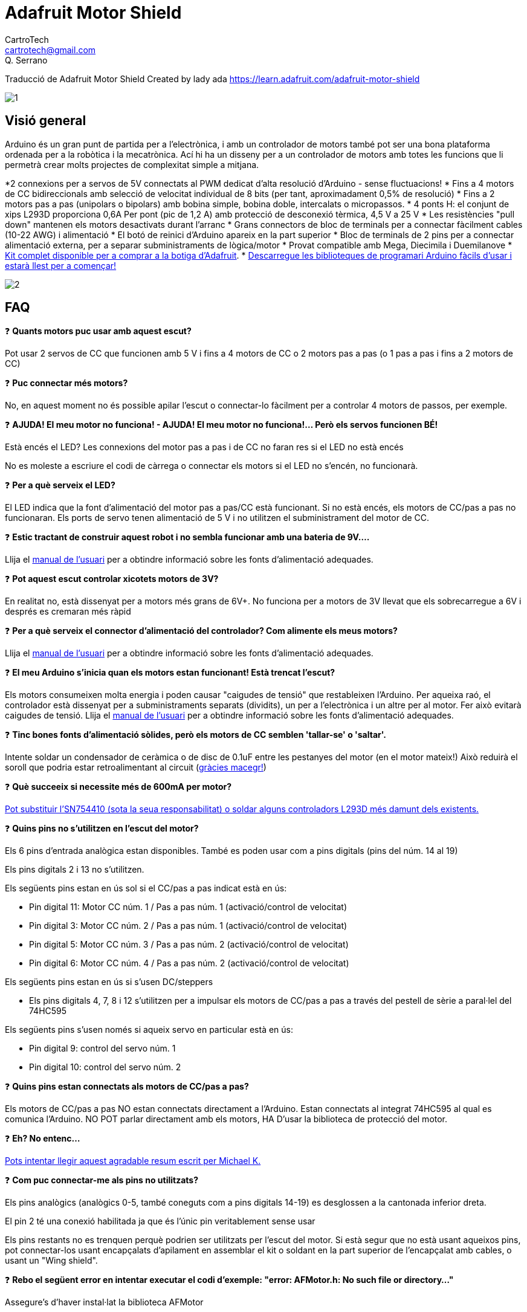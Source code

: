 = Adafruit Motor Shield
CartroTech <cartrotech@gmail.com>; Q. Serrano

:icons: image
:iconsdir: ./../../icons
:imagesdir: ./Images

****
Traducció de Adafruit Motor Shield Created by lady ada 
https://learn.adafruit.com/adafruit-motor-shield
****
image::1.png[align="center"]

== Visió general

Arduino és un gran punt de partida per a l'electrònica, i amb un controlador de motors també pot ser una bona plataforma ordenada per a la robòtica i la mecatrònica. Ací hi ha un disseny per a un controlador de motors amb totes les funcions que li permetrà crear molts projectes de complexitat simple a mitjana.

*2 connexions per a servos de 5V connectats al PWM dedicat d'alta resolució d'Arduino - sense fluctuacions!
* Fins a 4 motors de CC bidireccionals amb selecció de velocitat individual de 8 bits (per tant, aproximadament 0,5% de resolució)
* Fins a 2 motors pas a pas (unipolars o bipolars) amb bobina simple, bobina doble, intercalats o micropassos.
* 4 ponts H: el conjunt de xips L293D proporciona 0,6A Per pont (pic de 1,2 A) amb protecció de desconexió tèrmica, 4,5 V a 25 V
* Les resistències "pull down" mantenen els motors desactivats durant l'arranc
* Grans connectors de bloc de terminals per a connectar fàcilment cables (10-22 AWG) i alimentació
* El botó de reinici d'Arduino apareix en la part superior
* Bloc de terminals de 2 pins per a connectar alimentació externa, per a separar subministraments de lògica/motor
* Provat compatible amb Mega, Diecimila i Duemilanove
* http://adafruit.com/products/81[Kit complet disponible per a comprar a la botiga d'Adafruit].
* http://learn.adafruit.com/adafruit-motor-shield/downloads[Descarregue les biblioteques de programari Arduino fàcils d'usar i estarà llest per a començar!]

image::2.png[align="center"]

== FAQ

❓ *Quants motors puc usar amb aquest escut?*

Pot usar 2 servos de CC que funcionen amb 5 V i fins a 4 motors de CC o 2 motors pas a pas (o 1 pas a pas i fins a 2 motors de CC)

❓ *Puc connectar més motors?*

No, en aquest moment no és possible apilar l'escut o connectar-lo fàcilment per a controlar 4 motors de passos, per exemple.

❓ *AJUDA! El meu motor no funciona! - AJUDA! El meu motor no funciona!... Però els servos funcionen BÉ!*

Està encés el LED? Les connexions del motor pas a pas i de CC no faran res si el LED no està encés

No es moleste a escriure el codi de càrrega o connectar els motors si el LED no s'encén, no funcionarà.

❓ *Per a què serveix el LED?*

El LED indica que la font d'alimentació del motor pas a pas/CC està funcionant. Si no està encés, els motors de CC/pas a pas no funcionaran. Els ports de servo tenen alimentació de 5 V i no utilitzen el subministrament del motor de CC.

❓ *Estic tractant de construir aquest robot i no sembla funcionar amb una bateria de 9V....*

Llija el http://learn.adafruit.com/adafruit-motor-shield/use-it[manual de l'usuari] per a obtindre informació sobre les fonts d'alimentació adequades.

❓ *Pot aquest escut controlar xicotets motors de 3V?*

En realitat no, està dissenyat per a motors més grans de 6V+. No funciona per a motors de 3V llevat que els sobrecarregue a 6V i després es cremaran més ràpid

❓ *Per a què serveix el connector d'alimentació del controlador? Com alimente els meus motors?*

Llija el http://learn.adafruit.com/adafruit-motor-shield/use-it[manual de l'usuari] per a obtindre informació sobre les fonts d'alimentació adequades.

❓ *El meu Arduino s'inicia quan els motors estan funcionant! Està trencat l'escut?*

Els motors consumeixen molta energia i poden causar "caigudes de tensió" que restableixen l'Arduino. Per aqueixa raó, el controlador està dissenyat per a subministraments separats (dividits), un per a l'electrònica i un altre per al motor. Fer això evitarà caigudes de tensió. Llija el http://learn.adafruit.com/adafruit-motor-shield/use-it[manual de l'usuari] per a obtindre informació sobre les fonts d'alimentació adequades.

❓ *Tinc bones fonts d'alimentació sòlides, però els motors de CC semblen 'tallar-se' o 'saltar'.*

Intente soldar un condensador de ceràmica o de disc de 0.1uF entre les pestanyes del motor (en el motor mateix!) Això reduirà el soroll que podria estar retroalimentant al circuit (http://forums.adafruit.com/viewtopic.php?f=31&t=10290[gràcies macegr!])

❓ *Què succeeix si necessite més de 600mA per motor?*

http://learn.adafruit.com/adafruit-motor-shield/use-it[Pot substituir l'SN754410 (sota la seua responsabilitat) o soldar alguns controladors L293D més damunt dels existents.]

❓ *Quins pins no s'utilitzen en l'escut del motor?*

Els 6 pins d'entrada analògica estan disponibles. També es poden usar com a pins digitals (pins del núm. 14 al 19)

Els pins digitals 2 i 13 no s'utilitzen.

Els següents pins estan en ús sol si el CC/pas a pas indicat està en ús:

* Pin digital 11: Motor CC núm. 1 / Pas a pas núm. 1 (activació/control de velocitat)
* Pin digital 3: Motor CC núm. 2 / Pas a pas núm. 1 (activació/control de velocitat)
* Pin digital 5: Motor CC núm. 3 / Pas a pas núm. 2 (activació/control de velocitat)
* Pin digital 6: Motor CC núm. 4 / Pas a pas núm. 2 (activació/control de velocitat)

Els següents pins estan en ús si s'usen DC/steppers

* Els pins digitals 4, 7, 8 i 12 s'utilitzen per a impulsar els motors de CC/pas a pas a través del pestell de sèrie a paral·lel del 74HC595

Els següents pins s'usen només si aqueix servo en particular està en ús:

* Pin digital 9: control del servo núm. 1
* Pin digital 10: control del servo núm. 2

❓ *Quins pins estan connectats als motors de CC/pas a pas?*

Els motors de CC/pas a pas NO estan connectats directament a l'Arduino. Estan connectats al integrat 74HC595 al qual es comunica l'Arduino. NO POT parlar directament amb els motors, HA D'usar la biblioteca de protecció del motor.

❓ *Eh? No entenc...*

http://docs.google.com/View?docid=dgwf6cmm_2fznx7qgr[Pots intentar llegir aquest agradable resum escrit per Michael K.]

❓ *Com puc connectar-me als pins no utilitzats?*

Els pins analògics (analògics 0-5, també coneguts com a pins digitals 14-19) es desglossen a la cantonada inferior dreta.

El pin 2 té una conexió habilitada ja que és l'únic pin veritablement sense usar

Els pins restants no es trenquen perquè podrien ser utilitzats per l'escut del motor. Si està segur que no està usant aqueixos pins, pot connectar-los usant encapçalats d'apilament en assemblar el kit o soldant en la part superior de l'encapçalat amb cables, o usant un "Wing shield".

❓ *Rebo el següent error en intentar executar el codi d'exemple: "error: AFMotor.h: No such file or directory..."*

Assegure's d'haver instal·lat la biblioteca AFMotor

❓ *Com instal·le la biblioteca?*

http://learn.adafruit.com/arduino-tips-tricks-and-techniques/arduino-libraries[Llija el nostre tutorial sobre biblioteques]

❓ Tinc dos motors pas a pas i vull fer-los funcionar simultàniament, però el codi d'exemple només pot controlar un i després l'altre.

La rutina step() de la biblioteca de motors pas a pas no té la capacitat de fer funcionar tots dos motors alhora. En el seu lloc, haurà de 'intercalar' les crides. Per exemple, perquè tots dos motors avancen 100 vegades, ha d'escriure un codi com aquest:

[source, Arduino]
----
per a (i=0; i<100; i++) {
motor1.step(1, AVANCE, SIMPLE);
motor2.step(1, AVANCE, SIMPLE);
}
----

Si desitja un control més intel·ligent, consulte la biblioteca AccelStepper (en la secció Descàrregues) que té alguns exemples de control de motors pas a pas simultanis

❓ *Quins són alguns 'motors suggerits'?*

La majoria de la gent compra motors en botigues d'excedents i no tots els motors seràn adequats.

No obstant això, atés que és una pregunta popular, suggerisc comprar motors de Pololu (Servos de CC, motors de CC) o Jameco (de tota mena!) A més de les moltes botigues web excedents.

❓ *El motor shield és compatible amb UN R3 o Mega R3? Què passa amb els pins addicionals?*

El controlador és compatible amb el UNO R3 i MEGA. Els R3 tenen 2 pins addicionals en cada encapçalat. Aquests són duplicats d'altres pins en l'encapçalat i no són necessaris per al controlador.

❓ *Estic usant una plataforma de robot 4WD i no puc fer que res funcione.*

Els motors utilitzats en les plataformes robòtiques 4WD de Maker Shed, DF Robotics, Jameco i altres tenen molt "soroll de raspall". Això retroalimenta el circuit Arduino i provoca un funcionament inestable. Aquest problema es pot solucionar soldant 3 condensadors de supressió de soroll al motor. 1 entre els terminals del motor, i un de cada terminal a la carcassa del motor.

image::3.png[align="center"]

❓ *Però el meu motor ja té un condensador i segueix sense funcionar.*

Aquests motors generen molt soroll d'escombretes i, en general, necessiten l'efecte complet de 3 capacitores per a una supressió adequada.

❓ *Per què no simplement es dissenya condensadors en la placa?*

No serien efectius allí. El soroll ha de suprimir-se en la font o els cables del motor actuaran com a antenes i el transmetran a la resta del sistema.

== Instal·lació de la biblioqueca

=== Primer instal·le la biblioteca Arduino

Abans que puga usar el controlador de motors, ha d'instal·lar la biblioteca AF_Motor Arduino; això li indicarà a l'Arduino com parlar amb el controlador Adafruit, i no és opcional!

Òbriga l'administrador de la biblioteca Arduino:

image::4.png[align="center"]

Busque la biblioteca Adafruit Motor i instal·le-la. Assegure's que siga la biblioteca per a l'escut del motor V1.

image::5.png[align="center"]

També tenim un excel·lent tutorial sobre la instal·lació de la biblioteca Arduino en:
http://learn.adafruit.com/adafruit-all-about-arduino-libraries-install-use

== Alimentant el circuit

=== Alimentació dels motors de CC, requisits de voltatge i corrent

Els motors necessiten molta energia, especialment els motors barats, ja que són menys eficients. El primer important és esbrinar quin voltatge usarà el motor. Si té sort, el seu motor va vindre amb alguna mena d'especificacions. Alguns motors xicotets per a passatemps només estan dissenyats per a funcionar a 1,5 V, però és igual de comú tindre motors de 6-12 V. Els controladors de motor d'aquest protector estan dissenyats per a funcionar de 4,5 V a 25 V.

NOTE: LA MAJORIA DELS MOTORS D'1.5-3V NO FUNCIONARAN

*Requisits de corrent:* el segon que ha d'esbrinar és quanta corrent necessitarà el seu motor. Els xips de controlador de motor que venen amb el kit estan dissenyats per a proporcionar fins a 600 mA per motor, amb un corrent màxim de 1,2 A. Tinga en compte que una vegada que es dirigisca cap a 1A, probablement voldrà col·locar un dissipador de calor en el controlador del motor; en cas contrari, tindrà una falla tèrmica, possiblement cremant el xip.

*Sobre l'ús del SN754410:* Algunes persones usen el xip controlador de motor SN754410 perquè és compatible amb pins, té díodes d'eixida i pot proporcionar 1A per motor, 2A pic. Després d'una lectura acurada de la fulla de dades i la discussió amb el suport tècnic de TI i els enginyers d'energia, sembla que els díodes d'eixida van ser dissenyats només per a protecció ESD i que usar-los com a protecció contra retorns és un truc i no es garanteix el rendiment. Per aqueixa raó, el kit no ve amb l'SN754410 i en el seu lloc usa el L293D amb díodes integrats de protecció contra retorns. Si està disposat a arriscar-se i necessita corrent addicional, no dubte a comprar SN754410 i reemplaçar els xips proporcionats.

*Necessites més potència?* Compre un altre joc de controladors L293D i soldeu-los just damunt dels que estan en la placa (piggyback). Així, duplica la capacitat actual! Pot soldar 2 xips més en la part superior però que probablement no obté molts beneficis

*No pot fer funcionar els motors amb una bateria de 9 V, així que ni tan sols perda el seu temps/bateries!* Utilitze una bateria gran de plom àcid o NiMH. També es recomana encaridament que configure dues fonts d'alimentació (subministrament dividit), una per a Arduino i una altra per als motors. El 99% dels 'problemes estranys del motor' es deuen al soroll en la línia d'alimentació per compartir fonts d'alimentació i/o no tindre una font prou potent!

=== Com configurar Arduino + Shield per a alimentar motors

Els servos s'alimenten amb els mateixos 5V regulats que usa l'Arduino. Això està bé per als xicotets servos d'hobby suggerits. Si vol una mica més robust, talle el rastre que va a + en els connectors del servo i connecte el seu propi subministrament de 5-6V.

Els motors de CC s'alimenten d'un 'subministrament d'alt voltatge' i NO dels 5V regulats. No connecte la font d'alimentació del motor a la línia de 5V. Aquesta és una molt, molt, molt mala idea llevat que estigues segur que saps el que estàs fent!

Hi ha dos llocs des d'on pot obtindre el 'subministrament d'alt voltatge' del seu motor. Un és el connector de CC en la placa Arduino i l'altre és el bloc de 2 terminals en el controlador que està etiquetat com EXT_PWR. El DC Jack en l'Arduino té un díode de protecció, per la qual cosa no podrà desbaratar massa les coses si connecta el tipus d'alimentació incorrecte. No obstant això, els terminals EXT_PWR en l'escut no tenen un díode de protecció (per una bona raó). Tingues molta cura de no endollar-lo a l'inrevés o destruiràs el protector del motor i/o el teu Arduino!

Així és com funciona:

image::6.png[align="center"]

Si desitja tindre una sola font d'alimentació de CC per a l'Arduino i els motors, simplement connecte-la al connector de CC de l'Arduino o al bloc PWR_EXT de 2 pins en l'escut. Col·loque el pont d'alimentació en el protector del motor.

Si té un Arduino Diecimila, configure el pont de la font d'alimentació d'Arduino en EXT.
Tinga en compte que pot tindre problemes amb els reinicis d'Arduino si el subministrament de la bateria no pot proporcionar energia constant, i no és una forma suggerida d'alimentar el seu projecte de motor.

Si desitja que l'Arduino s'alimente amb USB i els motors s'alimenten amb una font d'alimentació de CC, connecte el cable USB. Després connecte el subministrament del motor al bloc PWR_EXT en l'escut. No col·loque el pont en l'escut. Aquest és un mètode suggerit per a alimentar el seu projecte de motor
(Si té un Arduino Diecimila, no oblide configurar el pont d'alimentació d'Arduino en USB. Si té un Diecimila, alternativament pot fer el següent: connecte la font d'alimentació de CC a l'Arduino i col·loque el pont en el motor escut.)

Si desitja tindre 2 fonts d'alimentació de CC separades per a Arduino i motors. Endolle el subministrament per a l'Arduino en el connector de CC i connecte el subministrament del motor al bloc PWR_EXT. Assegure's de llevar el pont del protector del motor.
Si té un Arduino Diecimila, configure el pont Arduino en EXT. Aquest és un mètode suggerit per a alimentar el seu projecte de motor

De qualsevol manera, si desitja utilitzar el motor de CC/pas a pas, el LED del protector del motor ha d'estar encés per a indicar una bona potència del motor.

== Ús de servos RC

image::7.png[align="center"]

Els servos són la forma més fàcil de començar amb el control del motor. Tenen una connexió de capçal femella de 3 pins de 0,1" amb +5 V, terra i entrada de senyal. El protector del motor simplement trau les línies d'eixida PWM de 16 bits a dos capçals de 3 pins perquè siga fàcil d'endollar i llest. Poden consumir molta energia, per la qual cosa una bateria de 9V no durarà més d'uns minuts!

El que té de bo usar el PWM integrat és que és molt precís i fa el seu treball en segon pla. Pot usar la biblioteca Servo incorporada

http://www.arduino.cc/en/Reference/Servo[Usar els servos és fàcil, llija la documentació oficial d'Arduino per a saber com usar-los i veja els esbossos de servos d'exemple en l'IDE.]

L'energia per als servos prové del regulador de 5 V integrat de l'Arduino, alimentat directament des del connector d'alimentació USB o CC de l'Arduino. Si necessita un subministrament extern, talle el rastre just davall dels pins del servo (en les plaques v1.2) i connecte un subministrament de CC de 5V o 6V directament. L'ús d'una font externa és per a usuaris avançats, ja que pot destruir accidentalment els servos en connectar una font d'alimentació incorrectament!

WARNING: [red]#Quan utilitze el capçal de subministrament extern per a servos, vaja amb compte que la part inferior dels pins del capçal no entren en contacte amb la carcassa metàl·lica del port USB de l'Arduino. Un tros de cinta aïllant en la carcassa el protegirà contra curtcircuits.#

== Ús de motors pas a pas

image::8.png[align="center"]

Els motors pas a pas són excel·lents per a un control (semi) precís, perfectes per a molts projectes de robots i CNC. Aquest controlador de motors admet fins a 2 motors pas a pas. La biblioteca funciona de manera idèntica per a motors bipolars i unipolars.

Per a motors unipolars: per a connectar el pas a pas, primer esbrine quins pins estan connectats a quina bobina i quins pins són les bornes centrals. Si és un motor de 5 fils, llavors hi haurà 1 que és la clau central per a totes dues bobines. http://learn.adafruit.com/adafruit-motor-shield/resources[Hi ha molts tutorials en línia sobre com realitzar enginyeria inversa en el pinout de les bobines]. Les derivacions centrals han de connectar-se juntes al terminal GND en el bloc d'eixida del controlador del motor. després, la bobina 1 ha de connectar-se a un port del motor (per exemple, M1 o M3) i la bobina 2 ha de connectar-se a l'altre port del motor (M2 o M4).

Per a motors bipolars: és igual que els motors unipolars excepte que no hi ha un cinqué cable per a connectar a terra. El codi és exactament el mateix.

Fer funcionar un motor pas a pas és una mica més complex que fer funcionar un motor de CC, però continua sent molt fàcil

1. Assegure's de incloure *#include <AFMotor.h>*
2. Crea l'objecte de motor pas a pas amb *AF_Stepper(steps, stepper#)* per a configurar el pont H del motor i els pins. *steps* indica quants passos per revolució té el motor. un motor de 7,5 graus/pas té 360/7,5 = 48 passos. *stepper#* és a quin port està connectat. Si està usant M1 i M2, és el port 1. Si està usant M3 i M4, és el port 2
3. Establisca la velocitat del motor usant *setSpeed(rpm)*, on *rpm* és la quantitat de revolucions per minut que desitja que gire el motor pas a pas.
4. Després, cada vegada que desitge que el motor es moga, cride al procediment  *step(#steps, direction, steptype)*. *#steps* és la quantitat de passos que desitja que prenga. *direction* la direcció és FORWARD(avança) o BACKWARD(arrere) i *steptype* és SINGLE, DOUBLE. INTERLEAVE o MICROSTEP. +
"Single" significa activació de bobina simple, "double" significa que s'activen 2 bobines alhora (per a un parell més alt) i "interleave" significa que alterna entre simple i doble per a obtindre el doble de resolució (però per descomptat és la meitat de la velocitat) . "Microstepping" és un mètode en el qual les bobines tenen PWM per a crear un moviment suau entre els passos. http://learn.adafruit.com/adafruit-motor-shield/resources[Hi ha tones d'informació sobre els pros i els contres d'aquests diferents mètodes de pas en la pàgina de recursos.] +
Pot usar el mètode de pas que desitge, canviant-lo "sobre la marxa" segons desitge, amb la mínima potència, més torque o més precisió.
5. Per defecte, el motor 'mantindrà' la posició després d'haver acabat d'avançar. Si desitja alliberar totes les bobines, perquè puga girar lliurement, cride a *release()*
6. Els comandos de passos estan 'bloquejant' i tornaran una vegada que els passos hagen acabat.

Pel fet que els comandos pas a pas es 'bloquegen', ha d'instruir als motors pas a pas cada vegada que desitge que es moguen. Si desitja tindre més d'un control pas a pas de 'tasca en segon pla', https://github.com/adafruit/AccelStepper[consulte la biblioteca AccelStepper] (s'instal·la de manera similar a com ho va fer amb AFMotor) que té alguns exemples per a controlar dos passos simultàniament amb acceleració variable

[source, Arduino]
----
#include <AFMotor.h>


AF_Stepper motor(48, 2);


void setup() {
  Serial.begin(9600);           // set up Serial library at 9600 bps
  Serial.println("Stepper test!");

  motor.setSpeed(10);  // 10 rpm   

  motor.step(100, FORWARD, SINGLE); 
  motor.release();
  delay(1000);
}

void loop() {
  motor.step(100, FORWARD, SINGLE); 
  motor.step(100, BACKWARD, SINGLE); 

  motor.step(100, FORWARD, DOUBLE); 
  motor.step(100, BACKWARD, DOUBLE);

  motor.step(100, FORWARD, INTERLEAVE); 
  motor.step(100, BACKWARD, INTERLEAVE); 

  motor.step(100, FORWARD, MICROSTEP); 
  motor.step(100, BACKWARD, MICROSTEP); 
}
----

== Ús de motors CC

image::9.png[align="center"]

=== Els motors de CC s'utilitzen per a tota mena de projectes robòtics.

El controlador de motors pot impulsar fins a 4 motors de CC bidireccionalment. Això significa que poden ser conduïts cap avant i cap endarrere. La velocitat també es pot variar en increments de 0,5% utilitzant el PWM incorporat d'alta qualitat. Això significa que la velocitat és molt suau i no variarà!

Tinga en compte que el xip del pont H no està dissenyat per a impulsar càrregues de més de 0,6 A o aqueix pic de més de 1,2 A, per la qual cosa això és per a motors xicotets. Consulte la fulla de dades per a obtindre informació sobre el motor per a verificar que estiga bé.

Per a connectar un motor, simplement sueldeu dos cables als terminals i després connecte'ls a M1, M2, M3 o M4. Després segueix aquests passos en el teu esbós.

1. Assegure's de incloure *#include <AFMotor.h>*
2. Crea l'objecte AF_DCMotor amb *AF_DCMotor(motor#, frequency)* per a configurar el pont H del motor i els pins. El constructor pren dos arguments. +
El primer és a quin port està connectat el motor, 1, 2, 3 o 4. +
_frequency_ és la rapidesa de la senyal de control de velocitat. +
Per als motors 1 i 2, pot triar MOTOR12_64KHZ, MOTOR12_8KHZ, MOTOR12_2KHZ o MOTOR12_1KHZ. Una velocitat alta com 64 KHZ no serà audible, però una velocitat baixa com 1 KHZ consumirà menys energia. Els motors 3 i 4 només poden funcionar a 1 KHZ i ignoraran qualsevol configuració donada.
3. Després pot configurar la velocitat del motor usant *setSpeed ​​(speed)* on la velocitat varia de 0 (aturat) a 255 (velocitat màxima). Pots configurar la velocitat quan vulgues.
4. Per a fer funcionar el motor, cride a *run(direction)* on la direcció és FORWARD(avana), BACKWARD(arrere) o RELEASE(alliberar). Per descomptat, l'Arduino en realitat no sap si el motor està 'cap avant' o 'cap endarrere', per la qual cosa si desitja canviar la forma en què pensa que està cap avant, simplement canvie els dos cables del motor al controlador.

[source, Arduino]
----
#include <AFMotor.h>

AF_DCMotor motor(2, MOTOR12_64KHZ); // create motor #2, 64KHz pwm

void setup() {
  Serial.begin(9600);           // set up Serial library at 9600 bps
  Serial.println("Motor test!");
  
  motor.setSpeed(200);     // set the speed to 200/255
}

void loop() {
  Serial.print("tick");
  
  motor.run(FORWARD);      // turn it on going forward
  delay(1000);

  Serial.print("tock");
  motor.run(BACKWARD);     // the other way
  delay(1000);
  
  Serial.print("tack");
  motor.run(RELEASE);      // stopped
  delay(1000);
}
----

== La classe AF_DCMotor

image::10.png[align="center"]

La classe AF_DCMotor proporciona control de velocitat i direcció per a fins a quatre motors de corrent continu quan s'utilitza amb l'Adafruit Motor Shield. Per utilitzar-ho en un esbós, primer heu d'afegir la línia següent al principi del vostre codi:

[source, Arduino]
----
#include <AFMotor.h>
----

=== AF_DCMotor motorname(portnum, freq)

Aquest és el constructor d'un motor de corrent continu. Cride a aquest constructor una vegada per a cada motor en el seu esquema. Cada instància de motor ha de tindre un nom diferent com en l'exemple a continuació.

Paràmetres:

* *portnum*: selecciona a quin canal (1-4) del controlador del motor es connectarà el motor
* *freq*: selecciona la freqüència PWM. Si no s'especifica cap freqüència, s'utilitza 1 KHZ de manera predeterminada.

** Les freqüències per als canals 1 i 2 són: 
*** MOTOR12_64KHZ
*** MOTOR12_8KHZ 
*** MOTOR12_2KHZ 
*** MOTOR12_1KHZ

** Les freqüències per als canals 3 i 4 són:
*** MOTOR34_64KHZ
*** MOTOR34_8KHZ
*** MOTOR34_1KHZ

Exemple:

[source, Arduino]
----
AF_DCMotor motor4(4); // define motor on channel 4 with 1KHz default PWM
AF_DCMotor left_motor(1, MOTOR12_64KHZ);  // define motor on channel 1 with 64KHz PWM
----

image::11.png[align="center"]
_Nota: Les freqüències més altes produiran un brunzit menys audible durant el funcionament, però poden resultar en un parell més baix amb alguns motors._

=== setSpeed(speed)

Estableix la velocitat del motor.

Paràmetres:

* *speed*: els valors vàlids per a 'speed' estan entre 0 i 255, sent 0 desactivat i 255 com a màximes revolucions.

Exemple:

_Nota: La resposta del motor de CC no sol ser lineal, per la qual cosa les RPM reals no seran necessàriament proporcionals a la velocitat programada._

=== run(cmd)

Estableix la manera de funcionament del motor.

Paràmetres:

* *cmd* - la manera de funcionament desitjat per al motor
** Els valors vàlids per a cmd són:
*** *FORWARD*: marxa cap avant (la direcció real de rotació dependrà del cablejat del motor)
*** *BACKWARD*: corre cap endarrere (la rotació serà en la direcció oposada a CAP AVANT)
*** *RELEASE* - Detindre el motor. Això elimina l'alimentació del motor i és equivalent a setSpeed(0). El controlador no implementa el frenat dinàmic, per la qual cosa el motor pot tardar un temps a detindre's.

Exemple:

[source, Arduino]
----
motor.run(FORWARD);
delay(1000);  // run forward for 1 second
motor.run(RELEASE);
delay(100);  // 'coast' for 1/10 second
motor.run(BACKWARDS);  // run in reverse
----

== AF_Stepper Class

image::12.png[align="center"]

La classe AF_Stepper proporciona control d'un o diversos passos per a fins a 2 motors pas a pas quan s'usa amb Adafruit Motor Shield. Per a usar això en un esbós, primer ha d'agregar la següent línia al començament del seu esbós:

[source, Arduino]
----
#include <AFMotor.h>
----

=== AF_Stepper steppername(steps, portnumber)

El constructor AF_Stepper defineix un motor pas a pas. Crida'l una vegada per cada motor pas a pas en el seu esbós. Cada instància de motor pas a pas ha de tindre un nom únic com en l'exemple a continuació.

Paràmetres:

* *steps*: declare el nombre de passos per revolució per al seu motor.
* *portnum*: declara com es connectarà el motor a l'escut.
** Els valors vàlids per a 'portnum' són 1 (canals 1 i 2) i 2 (canals 3 i 4).

Exemple:

image::11.png[align="center"]

[source, Arduino]
----
AF_Stepper Stepper1(48, 1);  // A 48-step-per-revolution motor on channels 1 & 2
AF_Stepper Stepper2(200, 2);   // A 200-step-per-revolution motor on channels 3 & 4
----

=== step(steps, direction, style)

Mou el motor.

Paràmetres:

* *steps* - el nombre de passos per a girar
* *direction* - la direcció de rotació (FORWARD o BACKWARD)
* *style* - l'estil de treball. Els valors vàlids per a 'estil' són:
** SINGLE: s'activa una bobina alhora.
** DOUBLE: s'energitzen dues bobines alhora per a obtindre més par.
** INTERLEAVE: alterna entre simple i doble per a crear un mig pas. Això pot resultar en una operació més suau, però a causa del mig pas addicional, la velocitat també es redueix a la meitat.
** MICROSTEP: les bobines adjacents augmenten i disminueixen per a crear una sèrie de "micropassos" entre cada pas complet. Això dona com a resultat una resolució més fina i una rotació més suau, però amb una pèrdua de parell.

NOTE: Step és un comando síncrono i no tornarà fins que s'hagen completat tots els passos. Per al moviment simultani de dos motors, ha de manejar el temps de pas per a tots dos motors i usar la funció "onestep()" a continuació.

[source, Arduino]
----
Stepper1.step(100, FORWARD, DOUBLE); // 100 steps forward using double coil stepping
Stepper2.step(100, BACKWARD, MICROSTEP);   // 100 steps backward using double microstepping
----

=== setSpeed(RPMspeed)

Establir la velocitat del motor

Paràmetres:

* *RPMspeed* - la velocitat en RPM

NOTE: La velocitat de pas resultant es basa en el paràmetre 'steps' del constructor. Si això no coincideix amb el nombre de passos del seu motor, la seua velocitat real també estarà desactivada.

Exemple:

[source, Arduino]
----
Stepper1.setSpeed(10);  // Set motor 1 speed to 10 rpm  
Stepper2.setSpeed(30);  // Set motor 2 speed to 30 rpm
----

=== onestep(direction, stepstyle)

Un únic pas per al motor

Paràmetres:

* *direction* - la direcció de rotació (FORWARD -CAP AVANT- o BACKWARD -CAP ENDARRERE-)
* *stepstyle* - l'estil de pas. Els valors vàlids per a 'estil' són:
** SINGLE: s'activa una bobina alhora.
** INTERLEAVE: alterna entre simple i doble per a crear un mig pas. Això pot resultar en una operació més suau, però a causa del mig pas addicional, la velocitat també es redueix a la meitat.
** MICROSTEP: les bobines adjacents augmenten i disminueixen per a crear una sèrie de "micropassos" entre cada pas complet. Això dona com a resultat una resolució més fina i una rotació més suau, però amb una pèrdua de parell.

Exemple:

[source, Arduino]
----
Stepper1.onestep(FORWARD, DOUBLE);  // take one step forward using double coil stepping
----

=== release()

Allibera el parell de retenció en el motor. Això redueix la demanda de corrent, però el motor no frenarà la rotació.

Exemple

[source, Arduino]
----
Stepper1.release(); // stop rotation and turn off holding torque.
----

== Resources

== Downloads